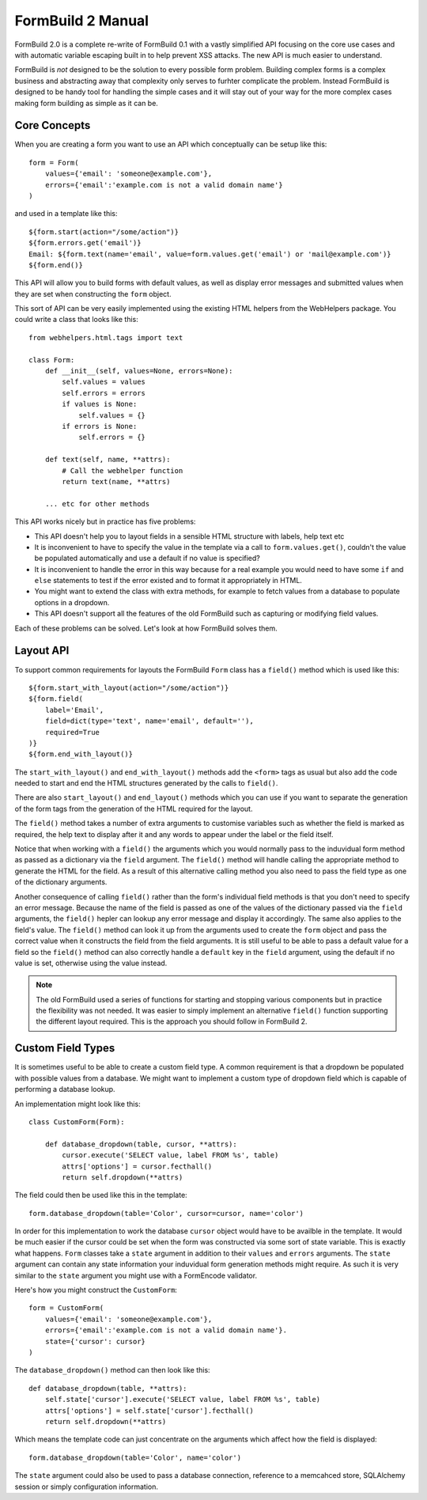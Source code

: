 FormBuild 2 Manual
++++++++++++++++++

FormBuild 2.0 is a complete re-write of FormBuild 0.1 with a vastly simplified
API focusing on the core use cases and with automatic variable escaping built in
to help prevent XSS attacks. The new API is much easier to understand.

FormBuild is *not* designed to be the solution to every possible form problem.
Building complex forms is a complex business and abstracting away that
complexity only serves to furhter complicate the problem. Instead FormBuild is
designed to be handy tool for handling the simple cases and it will stay out of
your way for the more complex cases making form building as simple as it can
be.

Core Concepts
=============

When you are creating a form you want to use an API which conceptually can be
setup like this::

    form = Form(
        values={'email': 'someone@example.com'}, 
        errors={'email':'example.com is not a valid domain name'}
    )

and used in a template like this::

    ${form.start(action="/some/action")}
    ${form.errors.get('email')}
    Email: ${form.text(name='email', value=form.values.get('email') or 'mail@example.com')}
    ${form.end()}

This API will allow you to build forms with default values, as well as display
error messages and submitted values when they are set when constructing the
``form`` object.

This sort of API can be very easily implemented using the existing HTML helpers from the WebHelpers
package. You could write a class that looks like this::

    from webhelpers.html.tags import text

    class Form:
        def __init__(self, values=None, errors=None):
	    self.values = values
	    self.errors = errors
	    if values is None:
	        self.values = {}
            if errors is None:
	        self.errors = {}

        def text(self, name, **attrs):
	    # Call the webhelper function
            return text(name, **attrs)

        ... etc for other methods

This API works nicely but in practice has five problems:

* This API doesn't help you to layout fields in a sensible HTML structure with labels, help text etc
* It is inconvenient to have to specify the value in the template via a call to ``form.values.get()``, couldn't the value be populated automatically and use a default if no value is specified?
* It is inconvenient to handle the error in this way because for a real example you would need to have some ``if`` and ``else`` statements to test if the error existed and to format it appropriately in HTML. 
* You might want to extend the class with extra methods, for example to fetch values from a database to populate options in a dropdown.
* This API doesn't support all the features of the old FormBuild such as capturing or modifying field values.

Each of these problems can be solved. Let's look at how FormBuild solves them.

Layout API
==========

To support common requirements for layouts the FormBuild ``Form`` class has a
``field()`` method which is used like this::

    ${form.start_with_layout(action="/some/action")}
    ${form.field(
        label='Email',
        field=dict(type='text', name='email', default=''),
        required=True
    )}
    ${form.end_with_layout()}

The ``start_with_layout()`` and ``end_with_layout()`` methods add the
``<form>`` tags as usual but also add the code needed to start and end the HTML
structures generated by the calls to ``field()``. 

There are also ``start_layout()`` and ``end_layout()`` methods which you can
use if you want to separate the generation of the form tags from the generation
of the HTML required for the layout.

The ``field()`` method takes a number of extra arguments to customise variables
such as whether the field is marked as required, the help text to display after
it and any words to appear under the label or the field itself.

Notice that when working with a ``field()`` the arguments which you would
normally pass to the induvidual form method as passed as a dictionary via the
``field`` argument. The ``field()`` method will handle calling the appropriate
method to generate the HTML for the field. As a result of this alternative
calling method you also need to pass the field type as one of the dictionary
arguments. 

Another consequence of calling ``field()`` rather than the form's individual
field methods is that you don't need to specify an error message. Because the
name of the field is passed as one of the values of the dictionary passed via
the ``field`` arguments, the ``field()`` hepler can lookup any error message
and display it accordingly. The same also applies to the field's value. The
``field()`` method can look it up from the arguments used to create the
``form`` object and pass the correct value when it constructs the field from
the field arguments. It is still useful to be able to pass a default value for
a field so the ``field()`` method can also correctly handle a ``default`` key
in the ``field`` argument, using the default if no value is set, otherwise
using the value instead. 

.. note ::

    The old FormBuild used a series of functions for starting and stopping
    various components but in practice the flexibility was not needed. It was
    easier to simply implement an alternative ``field()`` function supporting
    the different layout required. This is the approach you should follow in
    FormBuild 2.

Custom Field Types
==================

It is sometimes useful to be able to create a custom field type. A common
requirement is that a dropdown be populated with possible values from a
database. We might want to implement a custom type of dropdown field which is
capable of performing a database lookup. 

An implementation might look like this::

    class CustomForm(Form):

        def database_dropdown(table, cursor, **attrs):
            cursor.execute('SELECT value, label FROM %s', table)
	    attrs['options'] = cursor.fecthall()
	    return self.dropdown(**attrs)

The field could then be used like this in the template::

    form.database_dropdown(table='Color', cursor=cursor, name='color')

In order for this implementation to work the database ``cursor`` object would
have to be availble in the template. It would be much easier if the cursor
could be set when the form was constructed via some sort of state variable.
This is exactly what happens. ``Form`` classes take a ``state`` argument in
addition to their ``values`` and ``errors`` arguments. The ``state`` argument
can contain any state information your induvidual form generation methods might
require. As such it is very similar to the ``state`` argument you might use
with a FormEncode validator. 

Here's how you might construct the ``CustomForm``::

    form = CustomForm(
        values={'email': 'someone@example.com'},
        errors={'email':'example.com is not a valid domain name'}.
        state={'cursor': cursor}
    )

The ``database_dropdown()`` method can then look like this::

    def database_dropdown(table, **attrs):
        self.state['cursor'].execute('SELECT value, label FROM %s', table)
        attrs['options'] = self.state['cursor'].fecthall()
        return self.dropdown(**attrs)

Which means the template code can just concentrate on the arguments which
affect how the field is displayed::

    form.database_dropdown(table='Color', name='color')

The ``state`` argument could also be used to pass a database connection,
reference to a memcahced store, SQLAlchemy session or simply configuration
information.



